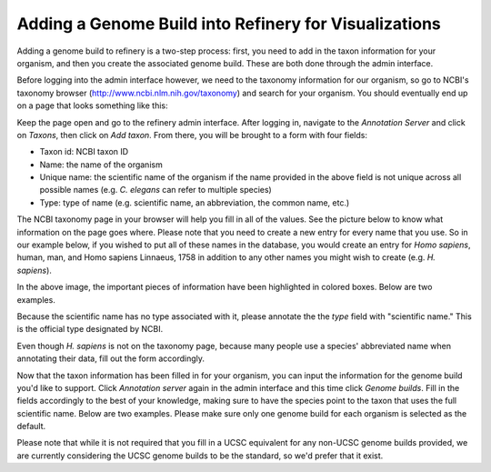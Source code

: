.. _add_new_genomebuild:

Adding a Genome Build into Refinery for Visualizations
=======================================================

Adding a genome build to refinery is a two-step process: first, you need to add in the taxon information for your organism, and then you create the associated genome build. These are both done through the admin interface.

Before logging into the admin interface however, we need to the taxonomy information for our organism, so go to NCBI's taxonomy browser (http://www.ncbi.nlm.nih.gov/taxonomy) and search for your organism.  You should eventually end up on a page that looks something like this:

.. image:: ../_images/taxonpage.png

Keep the page open and go to the refinery admin interface.  After logging in, navigate to the *Annotation Server* and click on *Taxons*, then click on *Add taxon*. From there, you will be brought to a form with four fields:

* Taxon id: NCBI taxon ID
* Name: the name of the organism
* Unique name: the scientific name of the organism if the name provided in the above field is not unique across all possible names (e.g. *C. elegans* can refer to multiple species)
* Type: type of name (e.g. scientific name, an abbreviation, the common name, etc.)

The NCBI taxonomy page in your browser will help you fill in all of the values.  See the picture below to know what information on the page goes where. Please note that you need to create a new entry for every name that you use. So in our example below, if you wished to put all of these names in the database, you would create an entry for *Homo sapiens*, human, man, and Homo sapiens Linnaeus, 1758 in addition to any other names you might wish to create (e.g. *H. sapiens*).

.. image:: ../_images/taxonpage-markedup.png

In the above image, the important pieces of information have been highlighted in colored boxes.  Below are two examples.

.. image:: ../_images/taxon-example-human.png

Because the scientific name has no type associated with it, please annotate the the *type* field with "scientific name." This is the official type designated by NCBI.

.. image:: ../_images/taxon-example-homosapiens.png

Even though *H. sapiens* is not on the taxonomy page, because many people use a species' abbreviated name when annotating their data, fill out the form accordingly.

.. image:: ../_images/taxon-example-hsapiens.png

Now that the taxon information has been filled in for your organism, you can input the information for the genome build you'd like to support.  Click *Annotation server* again in the admin interface and this time click *Genome builds*.  Fill in the fields accordingly to the best of your knowledge, making sure to have the species point to the taxon that uses the full scientific name.  Below are two examples.  Please make sure only one genome build for each organism is selected as the default.

.. image:: ../_images/genomebuild-example-hg19.png

.. image:: ../_images/genomebuild-example-grch37.png

Please note that while it is not required that you fill in a UCSC equivalent for any non-UCSC genome builds provided, we are currently considering the UCSC genome builds to be the standard, so we'd prefer that it exist.